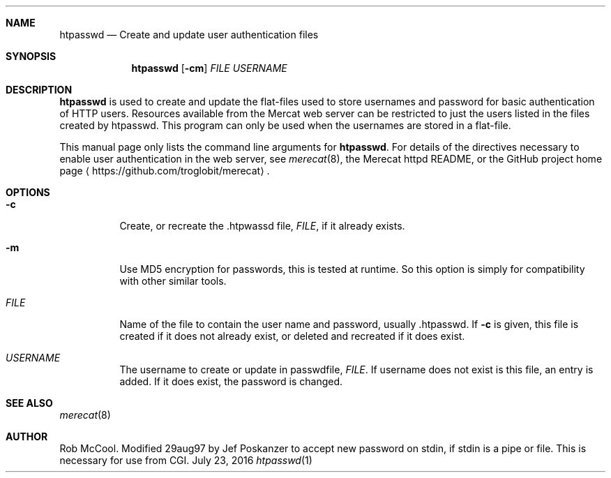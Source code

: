 .Dd July 23, 2016
.Dt htpasswd 1
.Sh NAME
.Nm htpasswd
.Nd Create and update user authentication files
.Sh SYNOPSIS
.Nm
.Op Fl cm
.Ar FILE
.Ar USERNAME
.Sh DESCRIPTION
.Nm
is used to create and update the flat-files used to store usernames and
password for basic authentication of HTTP users.  Resources available
from the Mercat web server can be restricted to just the users listed in
the files created by htpasswd.  This program can only be used when the
usernames are stored in a flat-file.
.Pp
This manual page only lists the command line arguments for
.Nm .
For details of the directives necessary to enable user authentication in
the web server, see
.Xr merecat 8 ,
the Merecat httpd README, or the GitHub project home page
.Aq https://github.com/troglobit/merecat .
.Sh OPTIONS
.Bl -tag -width Ds
.It Fl c
Create, or recreate the .htpwassd file,
.Ar FILE ,
if it already exists.
.It Fl m
Use MD5 encryption for passwords, this is tested at runtime.  So this
option is simply for compatibility with other similar tools.
.It Ar FILE
Name of the file to contain the user name and password,
usually .htpasswd.  If
.Fl c
is given, this file is created if it does not already exist, or deleted
and recreated if it does exist.
.It Ar USERNAME
The username to create or update in passwdfile,
.Ar FILE .
If username does not exist is this file, an entry is added.  If it does
exist, the password is changed.
.Sh SEE ALSO
.Xr merecat 8
.Sh AUTHOR
Rob McCool.  Modified 29aug97 by Jef Poskanzer to accept new password on
stdin, if stdin is a pipe or file.  This is necessary for use from CGI.
